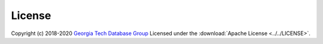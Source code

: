 .. _guide-license:

License
=======
Copyright (c) 2018-2020 `Georgia Tech Database Group <http://db.cc.gatech.edu/>`_
Licensed under the :download:`Apache License <../../LICENSE>`.
